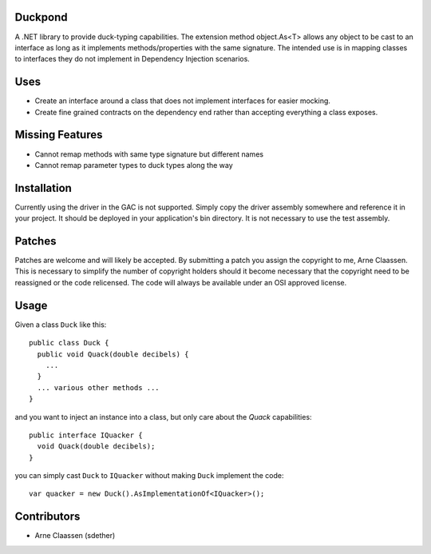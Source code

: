 Duckpond
==============
A .NET library to provide duck-typing capabilities. The extension method object.As<T> allows any object to be cast to an interface as long as it implements methods/properties with the same signature. The intended use is in mapping classes to interfaces they do not implement in Dependency Injection scenarios. 

Uses
================
- Create an interface around a class that does not implement interfaces for easier mocking.
- Create fine grained contracts on the dependency end rather than accepting everything a class exposes.


Missing Features
================
- Cannot remap methods with same type signature but different names
- Cannot remap parameter types to duck types along the way


Installation
============
Currently using the driver in the GAC is not supported.  Simply copy the driver assembly somewhere and reference it in your project.  It should be deployed in your application's bin directory.  It is not necessary to use the test assembly.

Patches
=======
Patches are welcome and will likely be accepted.  By submitting a patch you assign the copyright to me, Arne Claassen.  This is necessary to simplify the number of copyright holders should it become necessary that the copyright need to be reassigned or the code relicensed.  The code will always be available under an OSI approved license.

Usage
=====
Given a class ``Duck`` like this:

::

  public class Duck {
    public void Quack(double decibels) {
      ...
    }
    ... various other methods ...
  }

and you want to inject an instance into a class, but only care about the *Quack* capabilities:

::

  public interface IQuacker {
    void Quack(double decibels);
  }

you can simply cast ``Duck`` to ``IQuacker`` without making ``Duck`` implement the code:

::

  var quacker = new Duck().AsImplementationOf<IQuacker>();

Contributors
============
- Arne Claassen (sdether)


